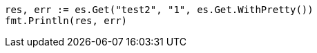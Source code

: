 // Generated from docs-reindex_cfc37446bd892d1ac42a3c8e8b204e6c_test.go
//
[source, go]
----
res, err := es.Get("test2", "1", es.Get.WithPretty())
fmt.Println(res, err)
----
